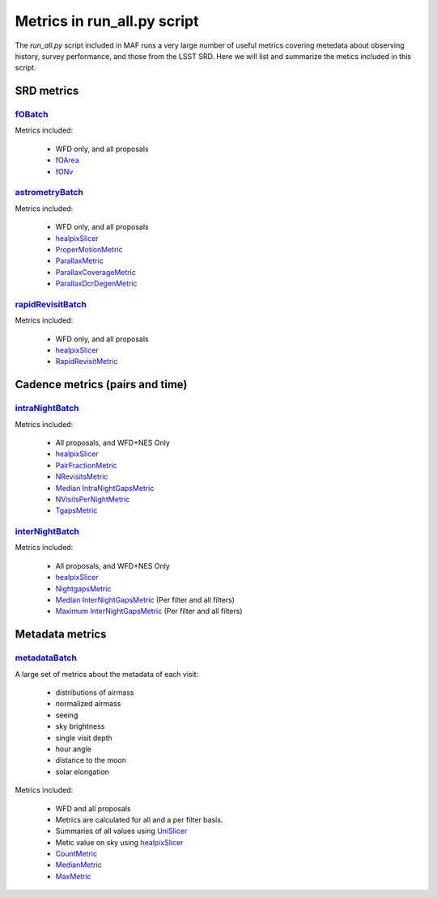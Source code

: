 ============================
Metrics in run_all.py script
============================
The `run_all.py` script included in MAF runs a very large number of useful
metrics covering metedata about observing history, survey performance, and
those from the LSST SRD. Here we will list and summarize the metics included
in this script.



SRD metrics
===========

`fOBatch <lsst.sims.maf.batches.html#lsst.sims.maf.batches.srdBatch.fOBatch>`_
--------------------------------------------------------------------------------

Metrics included:

 - WFD only, and all proposals
 - `fOArea <lsst.sims.maf.metrics.html#lsst.sims.maf.metrics.summaryMetrics.fOArea>`_
 - `fONv <lsst.sims.maf.metrics.html#lsst.sims.maf.metrics.summaryMetrics.fONv>`_

`astrometryBatch <lsst.sims.maf.batches.html#lsst.sims.maf.batches.srdBatch.astrometryBatch>`_
------------------------------------------------------------------------------------------------
Metrics included:

 -  WFD only, and all proposals
 - `healpixSlicer <lsst.sims.maf.slicers.html#module-lsst.sims.maf.slicers.healpixSlicer>`_
 - `ProperMotionMetric <lsst.sims.maf.metrics.html#lsst.sims.maf.metrics.calibrationMetrics.ProperMotionMetric>`_
 - `ParallaxMetric <lsst.sims.maf.metrics.html#lsst.sims.maf.metrics.calibrationMetrics.ParallaxMetric>`_
 - `ParallaxCoverageMetric <lsst.sims.maf.metrics.html#lsst.sims.maf.metrics.calibrationMetrics.ParallaxCoverageMetric>`_
 - `ParallaxDcrDegenMetric <lsst.sims.maf.metrics.html#lsst.sims.maf.metrics.calibrationMetrics.ParallaxDcrDegenMetric>`_


`rapidRevisitBatch <lsst.sims.maf.batches.html#lsst.sims.maf.batches.srdBatch.rapidRevisitBatch>`_
---------------------------------------------------------------------------------------------------
Metrics included:

  -  WFD only, and all proposals
  -  `healpixSlicer <lsst.sims.maf.slicers.html#module-lsst.sims.maf.slicers.healpixSlicer>`_
  - `RapidRevisitMetric <lsst.sims.maf.metrics.html#lsst.sims.maf.metrics.cadenceMetrics.RapidRevisitMetric>`_


Cadence metrics (pairs and time)
================================

`intraNightBatch <lsst.sims.maf.batches.html#lsst.sims.maf.batches.timeBatch.intraNight>`_
--------------------------------------------------------------------------------------------
Metrics included:

 -  All proposals, and WFD+NES Only
 -  `healpixSlicer <lsst.sims.maf.slicers.html#module-lsst.sims.maf.slicers.healpixSlicer>`_
 - `PairFractionMetric <lsst.sims.maf.metrics.html#lsst.sims.maf.metrics.visitGroupsMetric.PairFractionMetric>`_
 - `NRevisitsMetric <lsst.sims.maf.metrics.html#lsst.sims.maf.metrics.cadenceMetrics.NRevisitsMetric>`_
 - `Median IntraNightGapsMetric <lsst.sims.maf.metrics.html#lsst.sims.maf.metrics.cadenceMetrics.IntraNightGapsMetric>`_
 - `NVisitsPerNightMetric <lsst.sims.maf.metrics.html#lsst.sims.maf.metrics.tgaps.NVisitsPerNightMetric>`_
 - `TgapsMetric <lsst.sims.maf.metrics.html#lsst.sims.maf.metrics.tgaps.TgapsMetric>`_

`interNightBatch <lsst.sims.maf.batches.html#lsst.sims.maf.batches.timeBatch.interNight>`_
--------------------------------------------------------------------------------------------
Metrics included:

  -  All proposals, and WFD+NES Only
  -  `healpixSlicer <lsst.sims.maf.slicers.html#module-lsst.sims.maf.slicers.healpixSlicer>`_
  - `NightgapsMetric <lsst.sims.maf.metrics.html#lsst.sims.maf.metrics.tgaps.NightgapsMetric>`_
  - `Median InterNightGapsMetric <lsst.sims.maf.metrics.html#lsst.sims.maf.metrics.cadenceMetrics.InterNightGapsMetric>`_ (Per filter and all filters)
  - `Maximum InterNightGapsMetric <lsst.sims.maf.metrics.html#lsst.sims.maf.metrics.cadenceMetrics.InterNightGapsMetric>`_ (Per filter and all filters)

Metadata metrics
================

`metadataBatch <lsst.sims.maf.batches.html#module-lsst.sims.maf.batches.metadataBatch>`_
----------------------------------------------------------------------------------------

A large set of metrics about the metadata of each visit:

 - distributions of airmass
 - normalized airmass
 - seeing
 - sky brightness
 - single visit depth
 - hour angle
 - distance to the moon
 - solar elongation

Metrics included:

 -  WFD and all proposals
 -  Metrics are calculated for all and a per filter basis.
 -  Summaries of all values using `UniSlicer <lsst.sims.maf.slicers.html#module-lsst.sims.maf.slicers.UniSlicer>`_
 -  Metic value on sky using `healpixSlicer <lsst.sims.maf.slicers.html#module-lsst.sims.maf.slicers.healpixSlicer>`_
 - `CountMetric <lsst.sims.maf.metrics.html#lsst.sims.maf.metrics.simpleMetrics.CountMetric>`_
 - `MedianMetric <lsst.sims.maf.metrics.html#lsst.sims.maf.metrics.simpleMetrics.MedianMetric>`_
 - `MaxMetric <lsst.sims.maf.metrics.html#lsst.sims.maf.metrics.simpleMetrics.MaxMetric>`_
